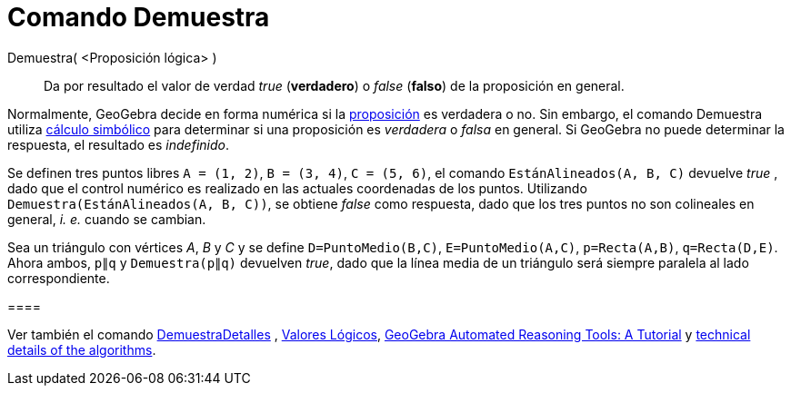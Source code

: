 = Comando Demuestra
:page-en: commands/Prove
ifdef::env-github[:imagesdir: /es/modules/ROOT/assets/images]

Demuestra( <Proposición lógica> )::
  Da por resultado el valor de verdad _true_ (*verdadero*) o _false_ (*falso*) de la proposición en general.

Normalmente, GeoGebra decide en forma numérica si la xref:/Valores_Lógicos.adoc[proposición] es verdadera o no. Sin
embargo, el comando Demuestra utiliza https://en.wikipedia.org/wiki/es:C%C3%A1lculo_simb%C3%B3lico[cálculo simbólico]
para determinar si una proposición es _verdadera_ o _falsa_ en general. Si GeoGebra no puede determinar la respuesta, el
resultado es _indefinido_.

[EXAMPLE]
====

Se definen tres puntos libres `++A = (1, 2)++`, `++B = (3, 4)++`, `++C = (5, 6)++`, el comando
`++EstánAlineados(A, B, C)++` devuelve _true_ , dado que el control numérico es realizado en las actuales coordenadas de
los puntos. Utilizando `++ Demuestra(EstánAlineados(A, B, C))++`, se obtiene _false_ como respuesta, dado que los tres
puntos no son colineales en general, _i. e._ cuando se cambian.

====

[EXAMPLE]
====

Sea un triángulo con vértices _A_, _B_ y _C_ y se define `++D=PuntoMedio(B,C)++`, `++E=PuntoMedio(A,C)++`,
`++p=Recta(A,B)++`, `++q=Recta(D,E)++`. Ahora ambos, `++p∥q++` y `++ Demuestra(p∥q)++` devuelven _true_, dado que la
línea media de un triángulo será siempre paralela al lado correspondiente.

[[ggbContainerd462ad50fb0356152530e7eae0b2aea0]]====

[NOTE]
====

Ver también el comando xref:/commands/DemuestraDetalles.adoc[DemuestraDetalles] , xref:/Valores_Lógicos.adoc[Valores
Lógicos], https://github.com/kovzol/gg-art-doc/tree/master/pdf/english.pdf[GeoGebra Automated Reasoning Tools: A
Tutorial] y http://dev.geogebra.org/trac/wiki/TheoremProving[technical details of the algorithms].

====
